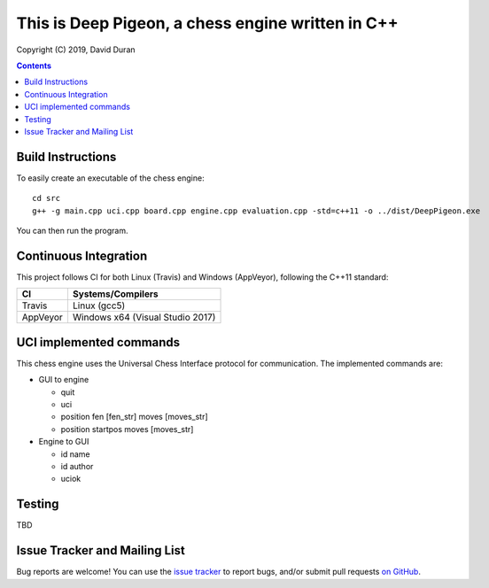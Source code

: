 This is Deep Pigeon, a chess engine written in C++
======================================================

.. image:: https://travis-ci.org/DavidDuranPerez/DeepPigeonChess.svg?branch=master
   :alt: DeepPigeon build status on Travis CI
   :target: https://travis-ci.org/DavidDuranPerez/DeepPigeonChess

.. image:: https://ci.appveyor.com/api/projects/status/github/DavidDuranPerez/deeppigeonchess?branch=master&svg=true
   :alt: DeepPigeon build status on Appveyor
   :target: https://ci.appveyor.com/project/DavidDuranPerez/deeppigeonchess/branch/master

Copyright (C) 2019, David Duran

.. contents::

Build Instructions
-------------------

To easily create an executable of the chess engine::

	cd src
	g++ -g main.cpp uci.cpp board.cpp engine.cpp evaluation.cpp -std=c++11 -o ../dist/DeepPigeon.exe

You can then run the program.

Continuous Integration
-----------------------

This project follows CI for both Linux (Travis) and Windows (AppVeyor), following the C++11 standard:

+----------+-----------------------------------+
| CI       |     Systems/Compilers             |
+==========+===================================+
| Travis   | Linux (gcc5)                      |
+----------+-----------------------------------+
| AppVeyor | Windows x64 (Visual Studio 2017)  |
+----------+-----------------------------------+


UCI implemented commands
-------------------------

This chess engine uses the Universal Chess Interface protocol for communication. The implemented commands are:

- GUI to engine

  * quit
  * uci
  * position fen [fen_str] moves [moves_str]
  * position startpos moves [moves_str]

- Engine to GUI

  * id name
  * id author
  * uciok

Testing
----------

TBD

Issue Tracker and Mailing List
--------------------------------

Bug reports are welcome!  You can use the `issue tracker <https://github.com/DavidDuranPerez/DeepPigeonChess/issues>`_ to report bugs, and/or submit pull requests `on GitHub <https://github.com/DavidDuranPerez/DeepPigeonChess/pulls>`_.
